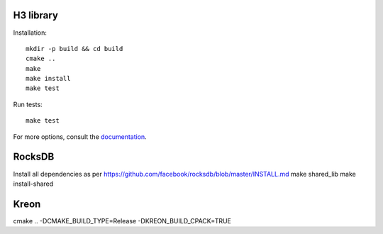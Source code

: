 H3 library
==========

Installation::

    mkdir -p build && cd build
    cmake ..
    make
    make install
    make test

Run tests::

    make test

For more options, consult the `documentation <../docs/>`_.


RocksDB
=======
Install all dependencies as per https://github.com/facebook/rocksdb/blob/master/INSTALL.md
make shared_lib
make install-shared

Kreon
======
cmake .. -DCMAKE_BUILD_TYPE=Release -DKREON_BUILD_CPACK=TRUE

